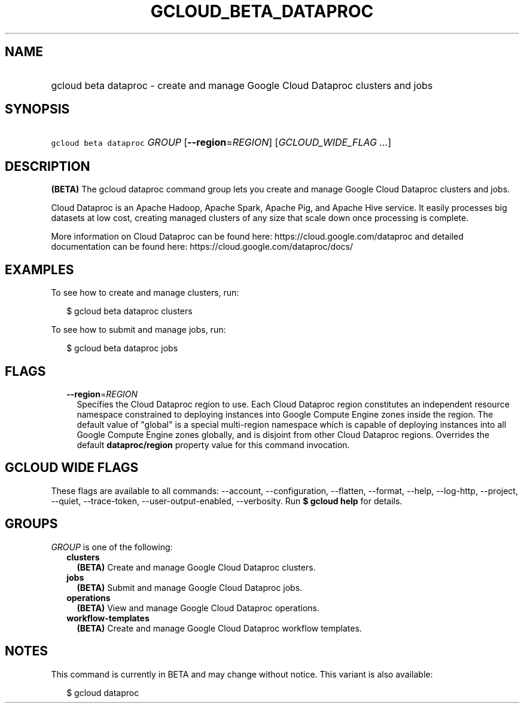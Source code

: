 
.TH "GCLOUD_BETA_DATAPROC" 1



.SH "NAME"
.HP
gcloud beta dataproc \- create and manage Google Cloud Dataproc clusters and jobs



.SH "SYNOPSIS"
.HP
\f5gcloud beta dataproc\fR \fIGROUP\fR [\fB\-\-region\fR=\fIREGION\fR] [\fIGCLOUD_WIDE_FLAG\ ...\fR]



.SH "DESCRIPTION"

\fB(BETA)\fR The gcloud dataproc command group lets you create and manage Google
Cloud Dataproc clusters and jobs.

Cloud Dataproc is an Apache Hadoop, Apache Spark, Apache Pig, and Apache Hive
service. It easily processes big datasets at low cost, creating managed clusters
of any size that scale down once processing is complete.

More information on Cloud Dataproc can be found here:
https://cloud.google.com/dataproc and detailed documentation can be found here:
https://cloud.google.com/dataproc/docs/


.SH "EXAMPLES"

To see how to create and manage clusters, run:

.RS 2m
$ gcloud beta dataproc clusters
.RE

To see how to submit and manage jobs, run:

.RS 2m
$ gcloud beta dataproc jobs
.RE



.SH "FLAGS"

.RS 2m
.TP 2m
\fB\-\-region\fR=\fIREGION\fR
Specifies the Cloud Dataproc region to use. Each Cloud Dataproc region
constitutes an independent resource namespace constrained to deploying instances
into Google Compute Engine zones inside the region. The default value of
"global" is a special multi\-region namespace which is capable of deploying
instances into all Google Compute Engine zones globally, and is disjoint from
other Cloud Dataproc regions. Overrides the default \fBdataproc/region\fR
property value for this command invocation.


.RE
.sp

.SH "GCLOUD WIDE FLAGS"

These flags are available to all commands: \-\-account, \-\-configuration,
\-\-flatten, \-\-format, \-\-help, \-\-log\-http, \-\-project, \-\-quiet,
\-\-trace\-token, \-\-user\-output\-enabled, \-\-verbosity. Run \fB$ gcloud
help\fR for details.



.SH "GROUPS"

\f5\fIGROUP\fR\fR is one of the following:

.RS 2m
.TP 2m
\fBclusters\fR
\fB(BETA)\fR Create and manage Google Cloud Dataproc clusters.

.TP 2m
\fBjobs\fR
\fB(BETA)\fR Submit and manage Google Cloud Dataproc jobs.

.TP 2m
\fBoperations\fR
\fB(BETA)\fR View and manage Google Cloud Dataproc operations.

.TP 2m
\fBworkflow\-templates\fR
\fB(BETA)\fR Create and manage Google Cloud Dataproc workflow templates.


.RE
.sp

.SH "NOTES"

This command is currently in BETA and may change without notice. This variant is
also available:

.RS 2m
$ gcloud dataproc
.RE

